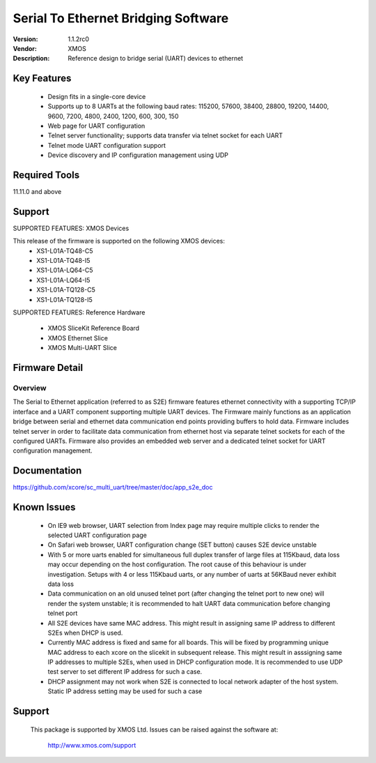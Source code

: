 Serial To Ethernet Bridging Software
.....................................

:Version: 1.1.2rc0
:Vendor: XMOS
:Description: Reference design to bridge serial (UART) devices to ethernet

Key Features
============

 * Design fits in a single-core device
 * Supports up to 8 UARTs at the following baud rates: 115200, 57600, 38400, 
   28800, 19200, 14400, 9600, 7200, 4800, 2400, 1200, 600, 300, 150
 * Web page for UART configuration
 * Telnet server functionality; supports data transfer via telnet socket
   for each UART
 * Telnet mode UART configuration support
 * Device discovery and IP configuration management using UDP

Required Tools
==============

11.11.0 and above


Support
=======

SUPPORTED FEATURES: XMOS Devices

This release of the firmware is supported on the following XMOS devices:
 * XS1-L01A-TQ48-C5
 * XS1-L01A-TQ48-I5
 * XS1-L01A-LQ64-C5
 * XS1-L01A-LQ64-I5
 * XS1-L01A-TQ128-C5
 * XS1-L01A-TQ128-I5

SUPPORTED FEATURES: Reference Hardware

 * XMOS SliceKit Reference Board
 * XMOS Ethernet Slice 
 * XMOS Multi-UART Slice


Firmware Detail
===============

Overview
--------
The Serial to Ethernet application (referred to as S2E) firmware features 
ethernet connectivity with a supporting TCP/IP interface and a UART 
component supporting multiple UART devices. The Firmware mainly 
functions as an application bridge between serial and ethernet data 
communication end points providing buffers to hold data. Firmware includes
telnet server in order to facilitate data communication from 
ethernet host via separate telnet sockets for each of the configured UARTs.
Firmware also provides an embedded web server and a dedicated telnet socket 
for UART configuration management.

Documentation
=============

https://github.com/xcore/sc_multi_uart/tree/master/doc/app_s2e_doc


Known Issues
============

 * On IE9 web browser, UART selection from Index page may require multiple 
   clicks to render the selected UART configuration page
 * On Safari web browser, UART configuration change (SET button) causes 
   S2E device unstable
 * With 5 or more uarts enabled for simultaneous full duplex transfer of 
   large files at 115Kbaud, data loss may occur depending on the host 
   configuration. The root cause of this behaviour is under investigation. 
   Setups with 4 or less 115Kbaud uarts, or any number of uarts at 
   56KBaud never exhibit data loss   
 * Data communication on an old unused telnet port (after changing 
   the telnet port to new one) will render the system unstable; it is 
   recommended to halt UART data communication before changing telnet port
 * All S2E devices have same MAC address. This might result in assigning
   same IP address to different S2Es when DHCP is used. 
 * Currently MAC address is fixed and same for all boards. This will be 
   fixed by programming unique MAC address to each xcore on the slicekit 
   in subsequent release. This might result in asssigning same IP addresses
   to multiple S2Es, when used in DHCP configuration mode.
   It is recommended to use UDP test server to set different IP address for 
   such a case.
 * DHCP assignment may not work when S2E is connected to local network adapter
   of the host system. Static IP address setting may be used for such a case
   

Support
=======

  This package is supported by XMOS Ltd. Issues can be raised against the software
  at:

      http://www.xmos.com/support

